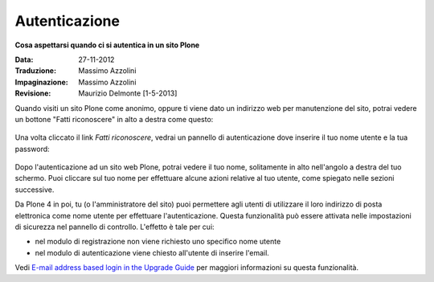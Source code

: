 Autenticazione
===================

**Cosa aspettarsi quando ci si autentica in un sito Plone**

:Data: 27-11-2012
:Traduzione: Massimo Azzolini
:Impaginazione: Massimo Azzolini
:Revisione: Maurizio Delmonte [1-5-2013]


Quando visiti un sito Plone come anonimo, oppure ti viene dato un 
indirizzo web per manutenzione del sito, potrai vedere un bottone 
"Fatti riconoscere" in alto a destra come questo:

.. figure:: ../_static/log-in.png
   :align: center
   :alt: bottone di login


Una volta cliccato il link *Fatti riconoscere*, vedrai un pannello di
autenticazione dove inserire il tuo nome utente e la tua password:

.. figure:: ../_static/loginform.png
   :align: center
   :alt: modulo di login

Dopo l'autenticazione ad un sito web Plone, potrai vedere il tuo nome, 
solitamente in alto nell'angolo a destra del tuo schermo.
Puoi cliccare sul tuo nome per effettuare alcune azioni relative al tuo
utente, come spiegato nelle sezioni successive.

Da Plone 4 in poi, tu (o l'amministratore del sito) puoi permettere agli
utenti di utilizzare il loro indirizzo di posta elettronica come nome utente
per effettuare l'autenticazione.
Questa funzionalità può essere attivata nelle impostazioni di sicurezza nel
pannello di controllo. L'effetto è tale per cui:

* nel modulo di registrazione non viene richiesto uno specifico nome utente
* nel modulo di autenticazione viene chiesto all'utente di inserire l'email. 

Vedi `E-mail address based login in the Upgrade
Guide <http://plone.org/documentation/manual/upgrade-guide/version/upgrading-plone-3-x-to-4.0/e-mail-address-based-login>`_ per maggiori informazioni su questa funzionalità.
